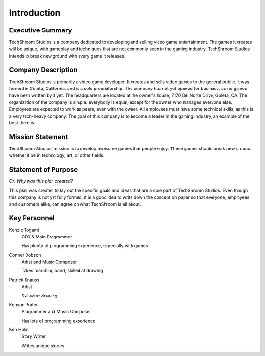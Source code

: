 Introduction
############

Executive Summary
-----------------
TechShroom Studios is a company dedicated to developing and selling video game
entertainment. The games it creates will be unique, with gameplay and techniques
that are not commonly seen in the gaming industry. TechShroom Studios intends to
break new ground with every game it releases.

Company Description
-------------------
TechShroom Studios is primarily a video game developer. It creates and sells
video games to the general public. It was formed in Goleta, California, and is a
sole proprietorship. The company has not yet opened for business, as no games
have been written by it yet. The headquarters are located at the owner's house,
7170 Del Norte Drive, Goleta, CA. The organization of the company is simple:
everybody is equal, except for the owner who manages everyone else. Employees
are expected to work as peers, even with the owner. All employees must have some
technical skills, as this is a very tech-heavy company. The goal of this company
is to become a leader in the gaming industry, an example of the best there is.

Mission Statement
-----------------
TechShroom Studios' mission is to develop awesome games that people enjoy.
These games should break new ground, whether it be in technology, art, or other
fields.

Statement of Purpose
--------------------
*Or: Why was this plan created?*

This plan was created to lay out the specific goals and ideas that are a core
part of TechShroom Studios. Even though this company is not yet fully formed,
it is a good idea to write down the concept on paper so that everyone,
employees and customers alike, can agree on what TechShroom is all about.

.. page::

Key Personnel
-------------
Kenzie Togami
    CEO & Main Programmer

    Has plenty of programming experience, especially with games

Conner Dobson
    Artist and Music Composer

    Takes marching band, skilled at drawing

Patrick Knauss
    Artist

    Skilled at drawing

Kenyon Prater
    Programmer and Music Composer

    Has lots of programming experience

Ken Holm
    Story Writer

    Writes unique stories
